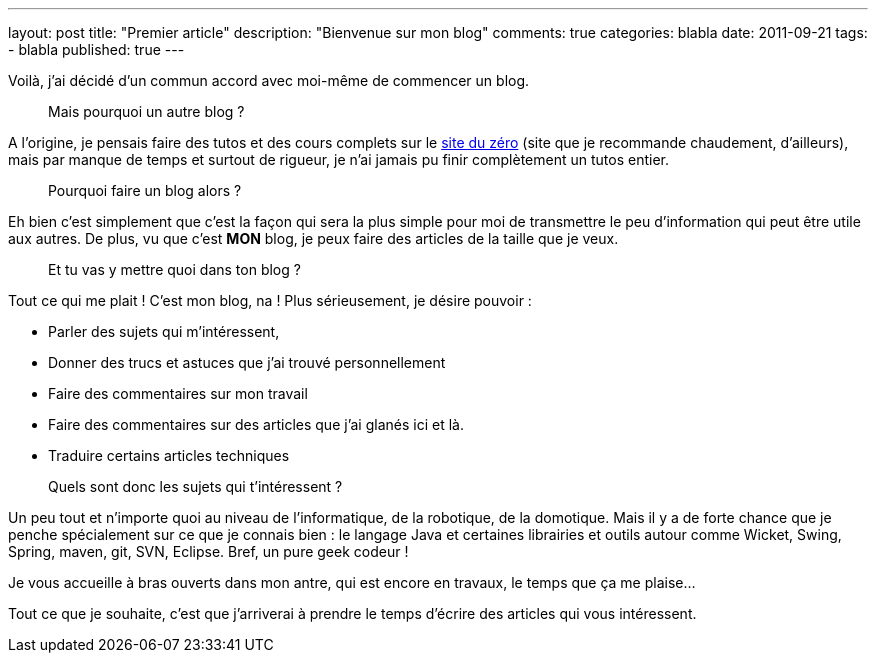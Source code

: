 ---
layout: post
title: "Premier article"
description: "Bienvenue sur mon blog"
comments: true
categories: blabla
date: 2011-09-21
tags:
- blabla
published: true
---

Voilà, j'ai décidé d'un commun accord avec moi-même de commencer un blog.

> Mais pourquoi un autre blog ?

A l'origine, je pensais faire des tutos et des cours complets sur le http://www.siteduzero.com/[site du zéro] (site que je recommande chaudement, d'ailleurs), mais par manque de temps et surtout de rigueur, je n'ai jamais pu finir complètement un tutos entier.

> Pourquoi faire un blog alors ?

Eh bien c'est simplement que c'est la façon qui sera la plus simple pour moi de transmettre le peu d'information qui peut être utile aux autres.
De plus, vu que c'est *MON* blog, je peux faire des articles de la taille que je veux.

> Et tu vas y mettre quoi dans ton blog ?

Tout ce qui me plait ! C'est mon blog, na !
Plus sérieusement, je désire pouvoir :

* Parler des sujets qui m'intéressent,
* Donner des trucs et astuces que j'ai trouvé personnellement
* Faire des commentaires sur mon travail
* Faire des commentaires sur des articles que j'ai glanés ici et là.
* Traduire certains articles techniques

> Quels sont donc les sujets qui t'intéressent ?

Un peu tout et n'importe quoi au niveau de l'informatique, de la robotique, de la domotique. Mais il y a de forte chance que je penche spécialement sur ce que je connais bien : le langage Java et certaines librairies et outils autour comme Wicket, Swing, Spring, maven, git, SVN, Eclipse. Bref, un pure geek codeur !

Je vous accueille à bras ouverts dans mon antre, qui est encore en travaux, le temps que ça me plaise...

Tout ce que je souhaite, c'est que j'arriverai à prendre le temps d'écrire des articles qui vous intéressent.
